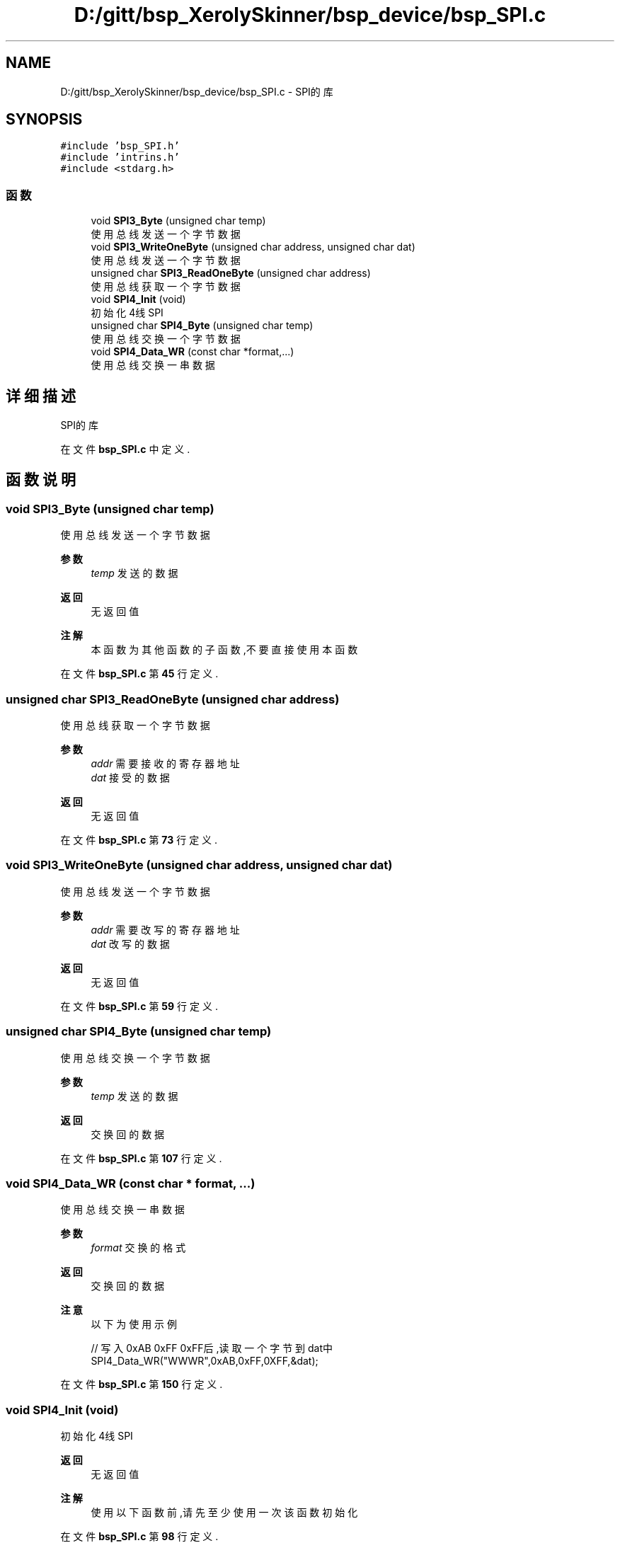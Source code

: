 .TH "D:/gitt/bsp_XerolySkinner/bsp_device/bsp_SPI.c" 3 "2023年 三月 10日 星期五" "Version 1.0.0" "bsp_XerolySkinner" \" -*- nroff -*-
.ad l
.nh
.SH NAME
D:/gitt/bsp_XerolySkinner/bsp_device/bsp_SPI.c \- SPI的库  

.SH SYNOPSIS
.br
.PP
\fC#include 'bsp_SPI\&.h'\fP
.br
\fC#include 'intrins\&.h'\fP
.br
\fC#include <stdarg\&.h>\fP
.br

.SS "函数"

.in +1c
.ti -1c
.RI "void \fBSPI3_Byte\fP (unsigned char temp)"
.br
.RI "使用总线发送一个字节数据 "
.ti -1c
.RI "void \fBSPI3_WriteOneByte\fP (unsigned char address, unsigned char dat)"
.br
.RI "使用总线发送一个字节数据 "
.ti -1c
.RI "unsigned char \fBSPI3_ReadOneByte\fP (unsigned char address)"
.br
.RI "使用总线获取一个字节数据 "
.ti -1c
.RI "void \fBSPI4_Init\fP (void)"
.br
.RI "初始化4线SPI "
.ti -1c
.RI "unsigned char \fBSPI4_Byte\fP (unsigned char temp)"
.br
.RI "使用总线交换一个字节数据 "
.ti -1c
.RI "void \fBSPI4_Data_WR\fP (const char *format,\&.\&.\&.)"
.br
.RI "使用总线交换一串数据 "
.in -1c
.SH "详细描述"
.PP 
SPI的库 


.PP
在文件 \fBbsp_SPI\&.c\fP 中定义\&.
.SH "函数说明"
.PP 
.SS "void SPI3_Byte (unsigned char temp)"

.PP
使用总线发送一个字节数据 
.PP
\fB参数\fP
.RS 4
\fItemp\fP 发送的数据 
.RE
.PP
\fB返回\fP
.RS 4
无返回值 
.RE
.PP
\fB注解\fP
.RS 4
本函数为其他函数的子函数,不要直接使用本函数 
.RE
.PP

.PP
在文件 \fBbsp_SPI\&.c\fP 第 \fB45\fP 行定义\&.
.SS "unsigned char SPI3_ReadOneByte (unsigned char address)"

.PP
使用总线获取一个字节数据 
.PP
\fB参数\fP
.RS 4
\fIaddr\fP 需要接收的寄存器地址 
.br
\fIdat\fP 接受的数据 
.RE
.PP
\fB返回\fP
.RS 4
无返回值 
.RE
.PP

.PP
在文件 \fBbsp_SPI\&.c\fP 第 \fB73\fP 行定义\&.
.SS "void SPI3_WriteOneByte (unsigned char address, unsigned char dat)"

.PP
使用总线发送一个字节数据 
.PP
\fB参数\fP
.RS 4
\fIaddr\fP 需要改写的寄存器地址 
.br
\fIdat\fP 改写的数据 
.RE
.PP
\fB返回\fP
.RS 4
无返回值 
.RE
.PP

.PP
在文件 \fBbsp_SPI\&.c\fP 第 \fB59\fP 行定义\&.
.SS "unsigned char SPI4_Byte (unsigned char temp)"

.PP
使用总线交换一个字节数据 
.PP
\fB参数\fP
.RS 4
\fItemp\fP 发送的数据 
.RE
.PP
\fB返回\fP
.RS 4
交换回的数据 
.RE
.PP

.PP
在文件 \fBbsp_SPI\&.c\fP 第 \fB107\fP 行定义\&.
.SS "void SPI4_Data_WR (const char * format,  \&.\&.\&.)"

.PP
使用总线交换一串数据 
.PP
\fB参数\fP
.RS 4
\fIformat\fP 交换的格式 
.RE
.PP
\fB返回\fP
.RS 4
交换回的数据 
.RE
.PP
\fB注意\fP
.RS 4
以下为使用示例 
.PP
.nf
// 写入0xAB 0xFF 0xFF后,读取一个字节到dat中
SPI4_Data_WR("WWWR",0xAB,0xFF,0XFF,&dat);

.fi
.PP
 
.RE
.PP

.PP
在文件 \fBbsp_SPI\&.c\fP 第 \fB150\fP 行定义\&.
.SS "void SPI4_Init (void)"

.PP
初始化4线SPI 
.PP
\fB返回\fP
.RS 4
无返回值 
.RE
.PP
\fB注解\fP
.RS 4
使用以下函数前,请先至少使用一次该函数初始化 
.RE
.PP

.PP
在文件 \fBbsp_SPI\&.c\fP 第 \fB98\fP 行定义\&.
.SH "作者"
.PP 
由 Doyxgen 通过分析 bsp_XerolySkinner 的 源代码自动生成\&.

